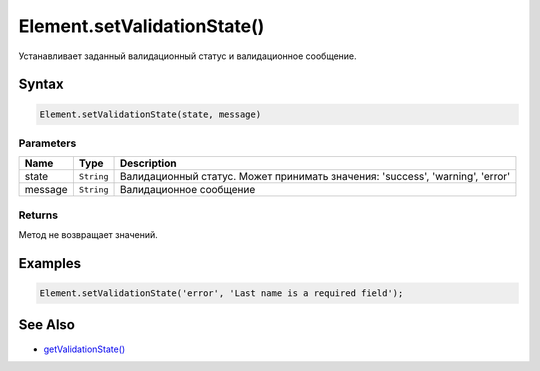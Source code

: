 Element.setValidationState()
============================

Устанавливает заданный валидационный статус и валидационное сообщение.

Syntax
------

.. code:: js

    Element.setValidationState(state, message)

Parameters
~~~~~~~~~~

.. list-table::
   :header-rows: 1

   * - Name
     - Type
     - Description
   * - state
     - ``String``
     - Валидационный статус. Может принимать значения: 'success', 'warning', 'error'
   * - message
     - ``String``
     - Валидационное сообщение


Returns
~~~~~~~

Метод не возвращает значений.

Examples
--------

.. code:: js

    Element.setValidationState('error', 'Last name is a required field');

See Also
--------

-  `getValidationState() <../Element.getValidationState.html>`__
